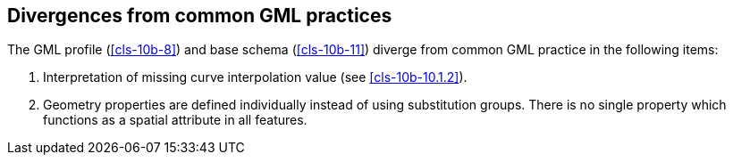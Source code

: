 [[cls-10b-15]]
== Divergences from common GML practices

The GML profile (<<cls-10b-8>>) and base schema (<<cls-10b-11>>) diverge from common GML
practice in the following items:

. Interpretation of missing curve interpolation value (see <<cls-10b-10.1.2>>).
. Geometry properties are defined individually instead of using substitution groups.
There is no single property which functions as a spatial attribute in all features.
